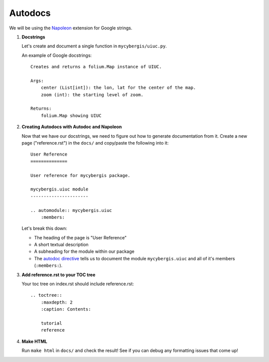 Autodocs
========

We will be using the `Napoleon <https://www.sphinx-doc.org/en/master/usage/extensions/napoleon.html>`_ extension for Google strings.


#. **Docstrings**

   Let's create and document a single function in ``mycybergis/uiuc.py``.

   An example of Google docstrings::

        Creates and returns a folium.Map instance of UIUC.

        Args:
            center (List[int]): the lon, lat for the center of the map.
            zoom (int): the starting level of zoom.

        Returns:
            folium.Map showing UIUC

#. **Creating Autodocs with Autodoc and Napoleon**

   Now that we have our docstrings, we need to figure out how to generate documentation from it. Create a new page ("reference.rst") in the ``docs/`` and copy/paste the following into it::

        User Reference
        ==============

        User reference for mycybergis package.

        mycybergis.uiuc module
        ----------------------

        .. automodule:: mycybergis.uiuc
            :members:
    
   Let's break this down:

   * The heading of the page is "User Reference"
   * A short textual description
   * A subheading for the module within our package
   * The `autodoc directive <https://www.sphinx-doc.org/en/master/usage/extensions/autodoc.html#directives>`_ tells us to document the module ``mycybergis.uiuc`` and all of it's members (``:members:``).

#. **Add reference.rst to your TOC tree**

   Your toc tree on index.rst should include reference.rst::

        .. toctree::
            :maxdepth: 2
            :caption: Contents:

            tutorial
            reference

#. **Make HTML**

   Run ``make html`` in ``docs/`` and check the result! See if you can debug any formatting issues that come up!